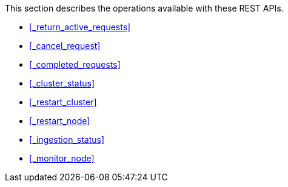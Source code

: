 This section describes the operations available with these REST APIs.

* <<_return_active_requests>>
* <<_cancel_request>>
* <<_completed_requests>>
* <<_cluster_status>>
* <<_restart_cluster>>
* <<_restart_node>>
* <<_ingestion_status>>
* <<_monitor_node>>
